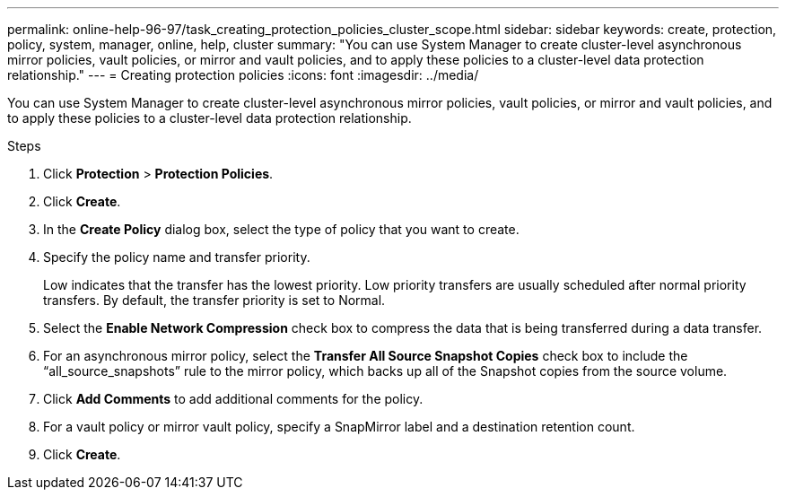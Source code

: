 ---
permalink: online-help-96-97/task_creating_protection_policies_cluster_scope.html
sidebar: sidebar
keywords: create, protection, policy, system, manager, online, help, cluster
summary: "You can use System Manager to create cluster-level asynchronous mirror policies, vault policies, or mirror and vault policies, and to apply these policies to a cluster-level data protection relationship."
---
= Creating protection policies
:icons: font
:imagesdir: ../media/

[.lead]
You can use System Manager to create cluster-level asynchronous mirror policies, vault policies, or mirror and vault policies, and to apply these policies to a cluster-level data protection relationship.

.Steps

. Click *Protection* > *Protection Policies*.
. Click *Create*.
. In the *Create Policy* dialog box, select the type of policy that you want to create.
. Specify the policy name and transfer priority.
+
Low indicates that the transfer has the lowest priority. Low priority transfers are usually scheduled after normal priority transfers. By default, the transfer priority is set to Normal.

. Select the *Enable Network Compression* check box to compress the data that is being transferred during a data transfer.
. For an asynchronous mirror policy, select the *Transfer All Source Snapshot Copies* check box to include the "`all_source_snapshots`" rule to the mirror policy, which backs up all of the Snapshot copies from the source volume.
. Click *Add Comments* to add additional comments for the policy.
. For a vault policy or mirror vault policy, specify a SnapMirror label and a destination retention count.
. Click *Create*.
